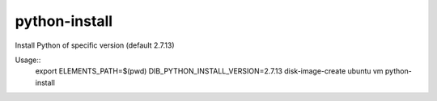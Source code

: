==============
python-install
==============

Install Python of specific version (default 2.7.13)

Usage::
	export ELEMENTS_PATH=$(pwd)
	DIB_PYTHON_INSTALL_VERSION=2.7.13 disk-image-create ubuntu vm python-install

